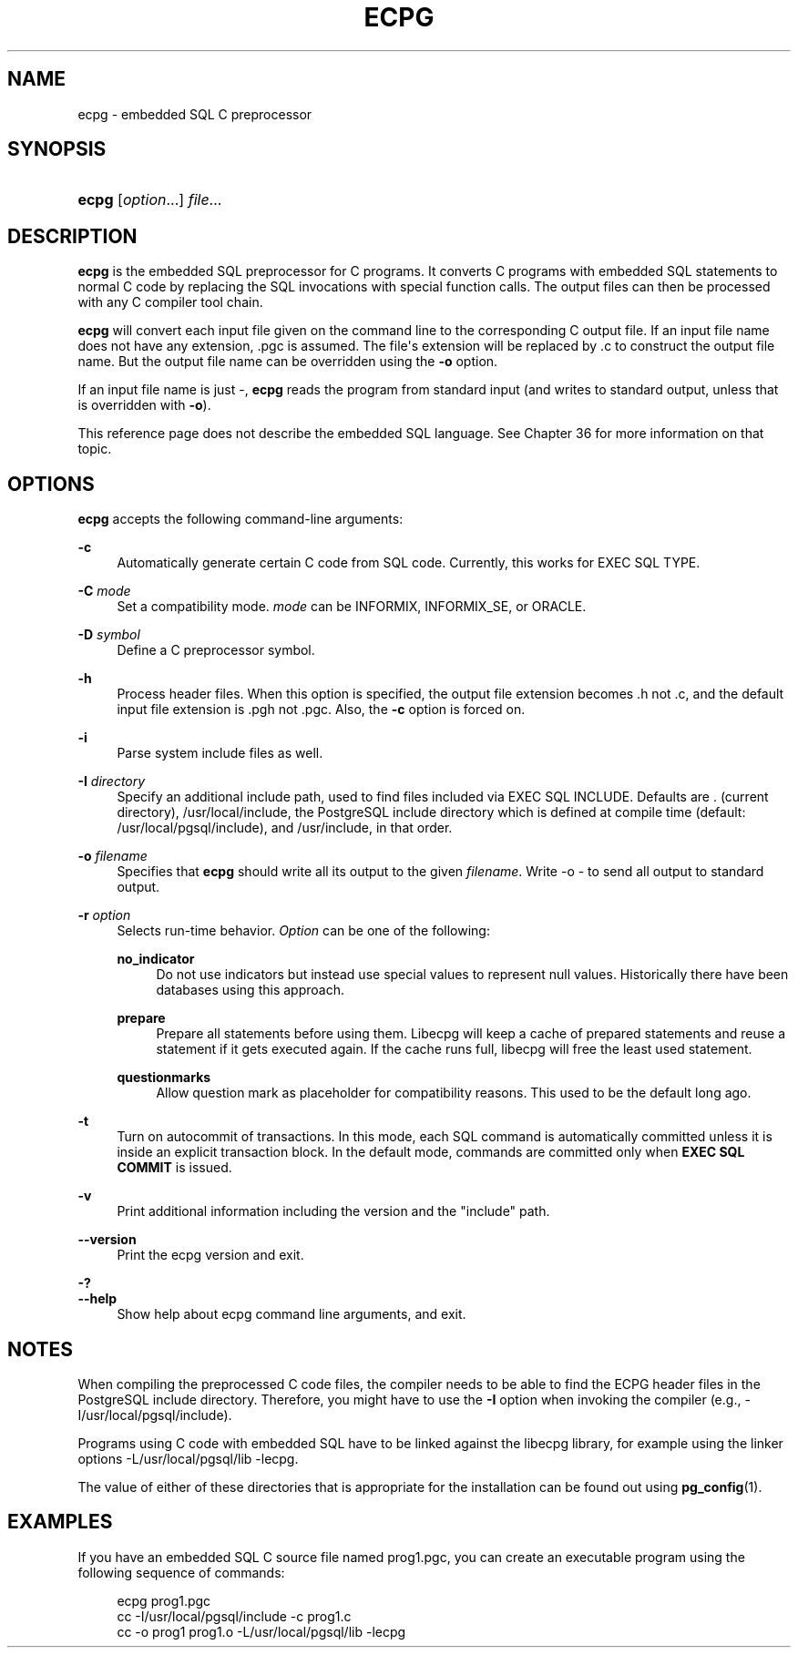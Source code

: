 '\" t
.\"     Title: ecpg
.\"    Author: The PostgreSQL Global Development Group
.\" Generator: DocBook XSL Stylesheets vsnapshot <http://docbook.sf.net/>
.\"      Date: 2024
.\"    Manual: PostgreSQL 14.11 Documentation
.\"    Source: PostgreSQL 14.11
.\"  Language: English
.\"
.TH "ECPG" "1" "2024" "PostgreSQL 14.11" "PostgreSQL 14.11 Documentation"
.\" -----------------------------------------------------------------
.\" * Define some portability stuff
.\" -----------------------------------------------------------------
.\" ~~~~~~~~~~~~~~~~~~~~~~~~~~~~~~~~~~~~~~~~~~~~~~~~~~~~~~~~~~~~~~~~~
.\" http://bugs.debian.org/507673
.\" http://lists.gnu.org/archive/html/groff/2009-02/msg00013.html
.\" ~~~~~~~~~~~~~~~~~~~~~~~~~~~~~~~~~~~~~~~~~~~~~~~~~~~~~~~~~~~~~~~~~
.ie \n(.g .ds Aq \(aq
.el       .ds Aq '
.\" -----------------------------------------------------------------
.\" * set default formatting
.\" -----------------------------------------------------------------
.\" disable hyphenation
.nh
.\" disable justification (adjust text to left margin only)
.ad l
.\" -----------------------------------------------------------------
.\" * MAIN CONTENT STARTS HERE *
.\" -----------------------------------------------------------------
.SH "NAME"
ecpg \- embedded SQL C preprocessor
.SH "SYNOPSIS"
.HP \w'\fBecpg\fR\ 'u
\fBecpg\fR [\fIoption\fR...] \fIfile\fR...
.SH "DESCRIPTION"
.PP
\fBecpg\fR
is the embedded SQL preprocessor for C programs\&. It converts C programs with embedded SQL statements to normal C code by replacing the SQL invocations with special function calls\&. The output files can then be processed with any C compiler tool chain\&.
.PP
\fBecpg\fR
will convert each input file given on the command line to the corresponding C output file\&. If an input file name does not have any extension,
\&.pgc
is assumed\&. The file\*(Aqs extension will be replaced by
\&.c
to construct the output file name\&. But the output file name can be overridden using the
\fB\-o\fR
option\&.
.PP
If an input file name is just
\-,
\fBecpg\fR
reads the program from standard input (and writes to standard output, unless that is overridden with
\fB\-o\fR)\&.
.PP
This reference page does not describe the embedded SQL language\&. See
Chapter\ \&36
for more information on that topic\&.
.SH "OPTIONS"
.PP
\fBecpg\fR
accepts the following command\-line arguments:
.PP
\fB\-c\fR
.RS 4
Automatically generate certain C code from SQL code\&. Currently, this works for
EXEC SQL TYPE\&.
.RE
.PP
\fB\-C \fR\fB\fImode\fR\fR
.RS 4
Set a compatibility mode\&.
\fImode\fR
can be
INFORMIX,
INFORMIX_SE, or
ORACLE\&.
.RE
.PP
\fB\-D \fR\fB\fIsymbol\fR\fR
.RS 4
Define a C preprocessor symbol\&.
.RE
.PP
\fB\-h\fR
.RS 4
Process header files\&. When this option is specified, the output file extension becomes
\&.h
not
\&.c, and the default input file extension is
\&.pgh
not
\&.pgc\&. Also, the
\fB\-c\fR
option is forced on\&.
.RE
.PP
\fB\-i\fR
.RS 4
Parse system include files as well\&.
.RE
.PP
\fB\-I \fR\fB\fIdirectory\fR\fR
.RS 4
Specify an additional include path, used to find files included via
EXEC SQL INCLUDE\&. Defaults are
\&.
(current directory),
/usr/local/include, the
PostgreSQL
include directory which is defined at compile time (default:
/usr/local/pgsql/include), and
/usr/include, in that order\&.
.RE
.PP
\fB\-o \fR\fB\fIfilename\fR\fR
.RS 4
Specifies that
\fBecpg\fR
should write all its output to the given
\fIfilename\fR\&. Write
\-o \-
to send all output to standard output\&.
.RE
.PP
\fB\-r \fR\fB\fIoption\fR\fR
.RS 4
Selects run\-time behavior\&.
\fIOption\fR
can be one of the following:
.PP
\fBno_indicator\fR
.RS 4
Do not use indicators but instead use special values to represent null values\&. Historically there have been databases using this approach\&.
.RE
.PP
\fBprepare\fR
.RS 4
Prepare all statements before using them\&. Libecpg will keep a cache of prepared statements and reuse a statement if it gets executed again\&. If the cache runs full, libecpg will free the least used statement\&.
.RE
.PP
\fBquestionmarks\fR
.RS 4
Allow question mark as placeholder for compatibility reasons\&. This used to be the default long ago\&.
.RE
.RE
.PP
\fB\-t\fR
.RS 4
Turn on autocommit of transactions\&. In this mode, each SQL command is automatically committed unless it is inside an explicit transaction block\&. In the default mode, commands are committed only when
\fBEXEC SQL COMMIT\fR
is issued\&.
.RE
.PP
\fB\-v\fR
.RS 4
Print additional information including the version and the "include" path\&.
.RE
.PP
\fB\-\-version\fR
.RS 4
Print the
ecpg
version and exit\&.
.RE
.PP
\fB\-?\fR
.br
\fB\-\-help\fR
.RS 4
Show help about
ecpg
command line arguments, and exit\&.
.RE
.SH "NOTES"
.PP
When compiling the preprocessed C code files, the compiler needs to be able to find the
ECPG
header files in the
PostgreSQL
include directory\&. Therefore, you might have to use the
\fB\-I\fR
option when invoking the compiler (e\&.g\&.,
\-I/usr/local/pgsql/include)\&.
.PP
Programs using C code with embedded SQL have to be linked against the
libecpg
library, for example using the linker options
\-L/usr/local/pgsql/lib \-lecpg\&.
.PP
The value of either of these directories that is appropriate for the installation can be found out using
\fBpg_config\fR(1)\&.
.SH "EXAMPLES"
.PP
If you have an embedded SQL C source file named
prog1\&.pgc, you can create an executable program using the following sequence of commands:
.sp
.if n \{\
.RS 4
.\}
.nf
ecpg prog1\&.pgc
cc \-I/usr/local/pgsql/include \-c prog1\&.c
cc \-o prog1 prog1\&.o \-L/usr/local/pgsql/lib \-lecpg
.fi
.if n \{\
.RE
.\}


